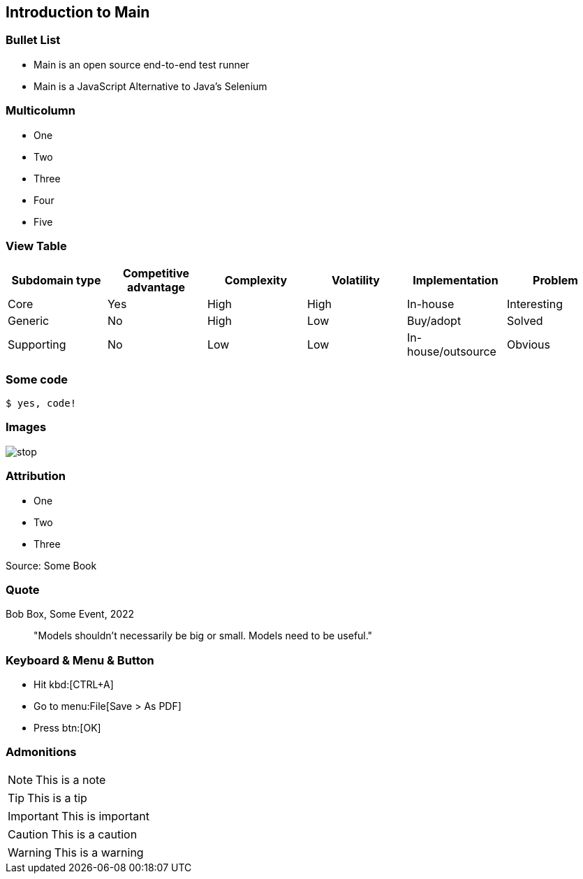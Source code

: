 == Introduction to Main

=== Bullet List

* Main is an open source end-to-end test runner
* Main is a JavaScript Alternative to Java's Selenium

[.columns]
=== Multicolumn
[.column]
--
* One
* Two
* Three
--

[.column]
--
* Four
* Five
--

=== View Table

[cols="6a*", options="header", stripes="even"]
|===
|Subdomain type|	Competitive advantage|	Complexity	|Volatility	 |Implementation	| Problem
|Core	       | Yes  | High	| High	  | In-house	                                | Interesting
|Generic	   | No	  | High	| Low	  | Buy/adopt	                                | Solved
|Supporting	   | No	  | Low	    |  Low	  | In-house/outsource                           | Obvious
|===

=== Some code

[source, sh, subs="attributes,quotes,verbatim"]
----
$ yes, code!
----

=== Images

image::stop.png[]

=== Attribution

* One
* Two
* Three

[.listingblock]
--
Source: Some Book
--

=== Quote

.Bob Box, Some Event, 2022
____
"Models shouldn’t necessarily be big or small. Models need to be useful."
____

=== Keyboard & Menu & Button

* Hit kbd:[CTRL+A]
* Go to menu:File[Save > As PDF]
* Press btn:[OK]

=== Admonitions

NOTE: This is a note

TIP: This is a tip

IMPORTANT: This is important

CAUTION: This is a caution

WARNING: This is a warning
